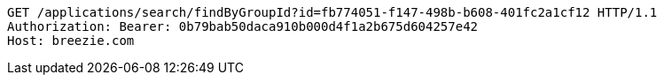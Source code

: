 [source,http,options="nowrap"]
----
GET /applications/search/findByGroupId?id=fb774051-f147-498b-b608-401fc2a1cf12 HTTP/1.1
Authorization: Bearer: 0b79bab50daca910b000d4f1a2b675d604257e42
Host: breezie.com

----